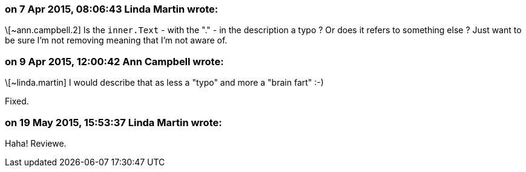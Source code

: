 === on 7 Apr 2015, 08:06:43 Linda Martin wrote:
\[~ann.campbell.2] Is the ``++inner.Text++`` - with the "." - in the description a typo ? Or does it refers to something else ? Just want to be sure I'm not removing meaning that I'm not aware of.

=== on 9 Apr 2015, 12:00:42 Ann Campbell wrote:
\[~linda.martin] I would describe that as less a "typo" and more a "brain fart" :-)

Fixed.

=== on 19 May 2015, 15:53:37 Linda Martin wrote:
Haha! Reviewe.

